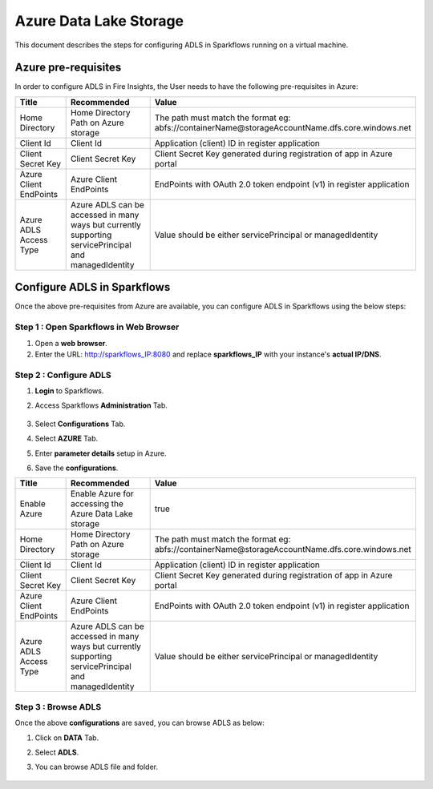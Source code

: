 Azure Data Lake Storage
========

This document describes the steps for configuring ADLS in Sparkflows running on a virtual machine.


Azure pre-requisites
++++

In order to configure ADLS in Fire Insights, the User needs to have the following pre-requisites in Azure:



.. list-table:: 
   :widths: 10 20 30
   :header-rows: 1

   * - Title
     - Recommended
     - Value
   * - Home Directory	
     - Home Directory Path on Azure storage
     - The path must match the format eg: abfs://containerName@storageAccountName.dfs.core.windows.net
   * - Client Id	
     - Client Id
     - Application (client) ID in register application
   * - Client Secret Key
     - Client Secret Key
     - Client Secret Key generated during registration of app in Azure portal
   * - Azure Client EndPoints	
     - Azure Client EndPoints	
     - EndPoints with OAuth 2.0 token endpoint (v1) in register application
   * - Azure ADLS Access Type		
     - Azure ADLS can be accessed in many ways but currently supporting servicePrincipal and managedIdentity	
     - Value should be either servicePrincipal or managedIdentity

Configure ADLS in Sparkflows
+++++++++++++++

Once the above pre-requisites from Azure are available, you can configure ADLS in Sparkflows using the below steps:

Step 1 : Open Sparkflows in Web Browser
----------------

#. Open a **web browser**.
#. Enter the URL: http://sparkflows_IP:8080 and replace **sparkflows_IP** with your instance's **actual IP/DNS**.

Step 2 : Configure ADLS
--------------

#. **Login** to Sparkflows.
#. Access Sparkflows **Administration** Tab.

   .. figure:: ../../_assets/aws/livy/administration.png
      :alt: livy
      :width: 70%



#. Select **Configurations** Tab.
#. Select **AZURE** Tab.
#. Enter **parameter details** setup in Azure.
#. Save the **configurations**.

.. list-table:: 
   :widths: 10 20 30
   :header-rows: 1

   * - Title
     - Recommended
     - Value
   * - Enable Azure		
     - Enable Azure for accessing the Azure Data Lake storage
     - true
   * - Home Directory	
     - Home Directory Path on Azure storage
     - The path must match the format eg: abfs://containerName@storageAccountName.dfs.core.windows.net
   * - Client Id	
     - Client Id
     - Application (client) ID in register application
   * - Client Secret Key
     - Client Secret Key
     - Client Secret Key generated during registration of app in Azure portal
   * - Azure Client EndPoints	
     - Azure Client EndPoints	
     - EndPoints with OAuth 2.0 token endpoint (v1) in register application
   * - Azure ADLS Access Type		
     - Azure ADLS can be accessed in many ways but currently supporting servicePrincipal and managedIdentity	
     - Value should be either servicePrincipal or managedIdentity

.. figure:: ../..//_assets/azure/azure_configure.PNG
      :width: 70%
      :alt: adls

Step 3 : Browse ADLS
--------------

Once the above **configurations** are saved, you can browse ADLS as below:

#. Click on **DATA** Tab.
#. Select **ADLS**.
#. You can browse ADLS file and folder.

   .. figure:: ../../_assets/azure/adls_browse.PNG
      :width: 70%
      :alt: adls

